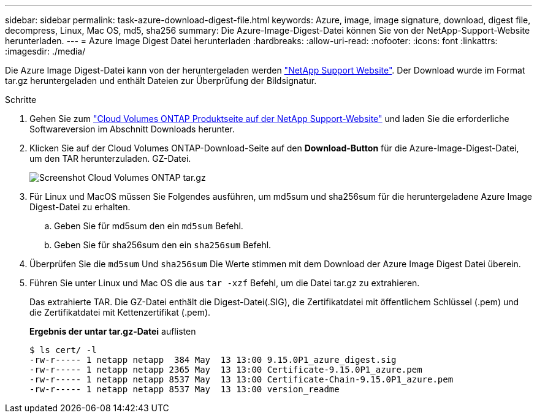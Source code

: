 ---
sidebar: sidebar 
permalink: task-azure-download-digest-file.html 
keywords: Azure, image, image signature, download, digest file, decompress, Linux, Mac OS, md5, sha256 
summary: Die Azure-Image-Digest-Datei können Sie von der NetApp-Support-Website herunterladen. 
---
= Azure Image Digest Datei herunterladen
:hardbreaks:
:allow-uri-read: 
:nofooter: 
:icons: font
:linkattrs: 
:imagesdir: ./media/


[role="lead"]
Die Azure Image Digest-Datei kann von der heruntergeladen werden https://mysupport.netapp.com/site/["NetApp Support Website"^]. Der Download wurde im Format tar.gz heruntergeladen und enthält Dateien zur Überprüfung der Bildsignatur.

.Schritte
. Gehen Sie zum https://mysupport.netapp.com/site/products/all/details/cloud-volumes-ontap/guideme-tab["Cloud Volumes ONTAP Produktseite auf der NetApp Support-Website"^] und laden Sie die erforderliche Softwareversion im Abschnitt Downloads herunter.
. Klicken Sie auf der Cloud Volumes ONTAP-Download-Seite auf den *Download-Button* für die Azure-Image-Digest-Datei, um den TAR herunterzuladen. GZ-Datei.
+
image::screenshot_cloud_volumes_ontap_tar.gz.png[Screenshot Cloud Volumes ONTAP tar.gz]

. Für Linux und MacOS müssen Sie Folgendes ausführen, um md5sum und sha256sum für die heruntergeladene Azure Image Digest-Datei zu erhalten.
+
.. Geben Sie für md5sum den ein `md5sum` Befehl.
.. Geben Sie für sha256sum den ein `sha256sum` Befehl.


. Überprüfen Sie die `md5sum` Und `sha256sum` Die Werte stimmen mit dem Download der Azure Image Digest Datei überein.
. Führen Sie unter Linux und Mac OS die aus `tar -xzf` Befehl, um die Datei tar.gz zu extrahieren.
+
Das extrahierte TAR. Die GZ-Datei enthält die Digest-Datei(.SIG), die Zertifikatdatei mit öffentlichem Schlüssel (.pem) und die Zertifikatdatei mit Kettenzertifikat (.pem).

+
*Ergebnis der untar tar.gz-Datei* auflisten

+
[listing]
----
$ ls cert/ -l
-rw-r----- 1 netapp netapp  384 May  13 13:00 9.15.0P1_azure_digest.sig
-rw-r----- 1 netapp netapp 2365 May  13 13:00 Certificate-9.15.0P1_azure.pem
-rw-r----- 1 netapp netapp 8537 May  13 13:00 Certificate-Chain-9.15.0P1_azure.pem
-rw-r----- 1 netapp netapp 8537 May  13 13:00 version_readme
----

